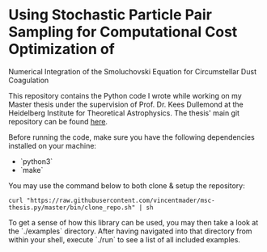 #+startup: show2levels latexpreview

* Using Stochastic Particle Pair Sampling for Computational Cost Optimization of
Numerical Integration of the Smoluchovski Equation for Circumstellar Dust 
Coagulation

This repository contains the Python code I wrote while working on my Master thesis under the supervision of Prof. Dr. Kees Dullemond at the Heidelberg Institute for Theoretical Astrophysics. The thesis' main git repository can be found [[https://github.com/vincentmader/msc-thesis][here]].

Before running the code, make sure you have the following dependencies installed on your machine:
- `python3`
- `make`

You may use the command below to both clone & setup the repository:
#+begin_src
curl "https://raw.githubusercontent.com/vincentmader/msc-thesis.py/master/bin/clone_repo.sh" | sh
#+end_src

To get a sense of how this library can be used, you may then take a look at the `./examples` directory. After having navigated into that directory from within your shell, execute `./run` to see a list of all included examples.

# * Computational Cost Optimization via Stochastic Kernel Sampling for the Numerical Integration of the Smoluchovski Coagulation Equation
# 
# ** How can I get the code?
# If you'd like to download the code onto your machine, you can either follow the instruction in the main repository (see the link above) or just clone /this/ repository by running the following command from your shell:
# #+begin_src shell
# git clone https://github.com/vincentmader/msc-thesis.py
# #+end_src
# 
# ** How can I run the code?
# To get started, you need to make sure that you have the Python interpreter installed on your machine. It's probably pre-installed, but if not, you can simply follow the instruction on the [[https://www.python.org/downloads/][official download page]].
# 
# After having done that, you should run the `setup.sh` script from inside the `bin` directory (e.g. by running `make setup`, if you have the Make toolchain installed). This will create a virtual Python environment, and ensure that you have all the needed dependencies installed locally.
# 
